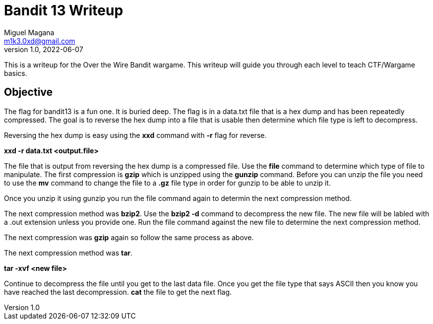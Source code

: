 = Bandit 13 Writeup
Miguel Magana <m1k3.0xd@gmail.com>
v1.0, 2022-06-07

This is a writeup for the Over the Wire Bandit wargame. This writeup will guide you through each level to teach CTF/Wargame basics.


== Objective
The flag for bandit13 is a fun one. It is buried deep. The flag is in a data.txt file that is a hex dump and has been repeatedly compressed. The goal is to reverse the hex dump into a file that is usable then determine which file type is left to decompress.

Reversing the hex dump is easy using the *xxd* command with *-r* flag for reverse. 

*xxd -r data.txt <output.file>*

The file that is output from reversing the hex dump is a compressed file. Use the *file* command to determine which type of file to manipulate. The first compression is *gzip* which is unzipped using the *gunzip* command. Before you can unzip the file you need to use the *mv* command to change the file to a *.gz* file type in order for gunzip to be able to unzip it.

Once you unzip it using gunzip you run the file command again to determin the next compression method. 

The next compression method was *bzip2*. Use the *bzip2 -d* command to decompress the new file. The new file will be labled with a .out extension unless you provide one. Run the file command against the new file to determine the next compression method.

The next compression was *gzip* again so follow the same process as above.

The next compression method was *tar*. 

*tar -xvf <new file>*

Continue to decompress the file until you get to the last data file. Once you get the file type that says ASCII then you know you have reached the last decompression. *cat* the file to get the next flag.
